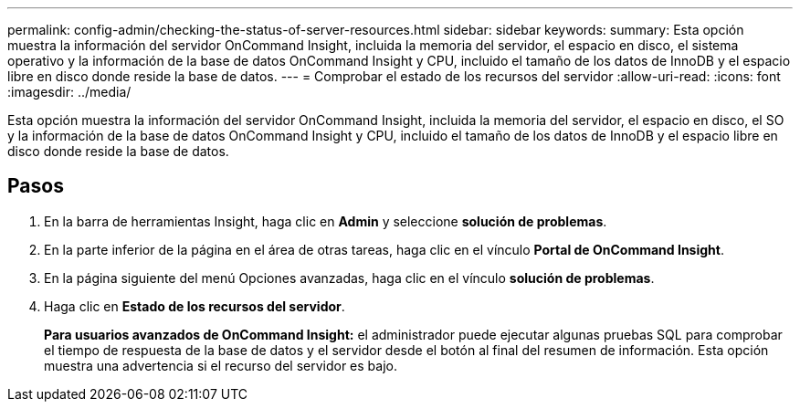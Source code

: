 ---
permalink: config-admin/checking-the-status-of-server-resources.html 
sidebar: sidebar 
keywords:  
summary: Esta opción muestra la información del servidor OnCommand Insight, incluida la memoria del servidor, el espacio en disco, el sistema operativo y la información de la base de datos OnCommand Insight y CPU, incluido el tamaño de los datos de InnoDB y el espacio libre en disco donde reside la base de datos. 
---
= Comprobar el estado de los recursos del servidor
:allow-uri-read: 
:icons: font
:imagesdir: ../media/


[role="lead"]
Esta opción muestra la información del servidor OnCommand Insight, incluida la memoria del servidor, el espacio en disco, el SO y la información de la base de datos OnCommand Insight y CPU, incluido el tamaño de los datos de InnoDB y el espacio libre en disco donde reside la base de datos.



== Pasos

. En la barra de herramientas Insight, haga clic en *Admin* y seleccione *solución de problemas*.
. En la parte inferior de la página en el área de otras tareas, haga clic en el vínculo *Portal de OnCommand Insight*.
. En la página siguiente del menú Opciones avanzadas, haga clic en el vínculo *solución de problemas*.
. Haga clic en *Estado de los recursos del servidor*.
+
*Para usuarios avanzados de OnCommand Insight:* el administrador puede ejecutar algunas pruebas SQL para comprobar el tiempo de respuesta de la base de datos y el servidor desde el botón al final del resumen de información. Esta opción muestra una advertencia si el recurso del servidor es bajo.


